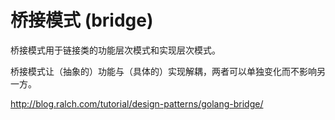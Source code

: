 * 桥接模式 (bridge)

桥接模式用于链接类的功能层次模式和实现层次模式。

桥接模式让（抽象的）功能与（具体的）实现解耦，两者可以单独变化而不影响另一方。

 http://blog.ralch.com/tutorial/design-patterns/golang-bridge/

